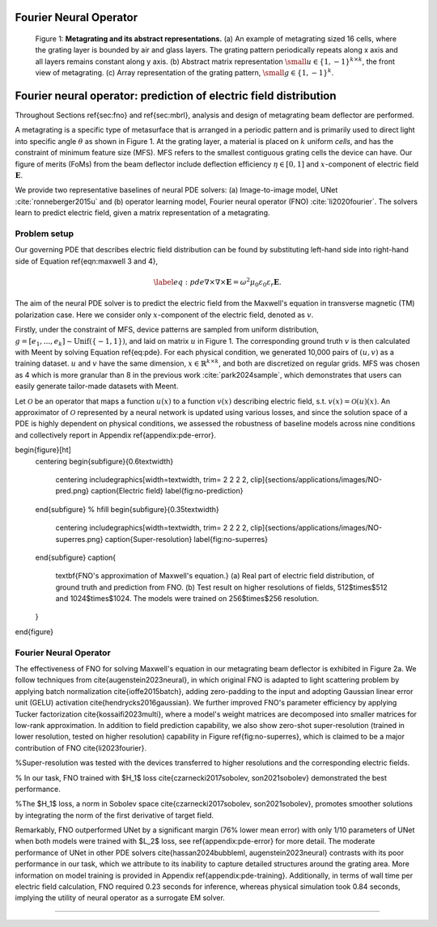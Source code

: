 Fourier Neural Operator
-----------------------


.. figure:: images/metasurface2.png

   Figure 1: **Metagrating and its abstract representations.**
   (a) An example of metagrating sized 16 cells, where the grating layer is bounded by air and glass layers.
   The grating pattern periodically repeats along x axis and all layers remains constant along y axis.
   (b) Abstract matrix representation :math:`{\small u\in {\{1, -1\}}^{k\times k}}`, the front view of metagrating.
   (c) Array representation of the grating pattern, :math:`{\small g\in {\{1, -1\}}^{k}}`.

Fourier neural operator: prediction of electric field distribution
--------------------------------

Throughout Sections \ref{sec:fno} and \ref{sec:mbrl}, analysis and design of metagrating beam deflector are performed.

A metagrating is a specific type of metasurface that is arranged in a periodic pattern and is primarily used to
direct light into specific angle :math:`\theta` as shown in Figure 1.
At the grating layer, a material is placed on :math:`k` uniform *cells*, and has the constraint of
minimum feature size (MFS). MFS refers to the smallest contiguous grating cells the device can have.
Our figure of merits (FoMs) from the beam deflector include deflection efficiency :math:`\eta \in [0, 1]` and
:math:`x`-component of electric field :math:`\mathbf{E}`.


We provide two representative baselines of neural PDE solvers: (a) Image-to-image model, UNet :cite:`ronneberger2015u`
and (b) operator learning model, Fourier neural operator (FNO) :cite:`li2020fourier`.
The solvers learn to predict electric field, given a matrix representation of a metagrating.


Problem setup
~~~~~~~~~~~~~

Our governing PDE that describes electric field distribution can be found by substituting left-hand side into
right-hand side of Equation \ref{eqn:maxwell 3 and 4},

.. math::
    \begin{equation}
        \label{eq:pde}
        \nabla\times\nabla\times \mathbf{E} = \omega^2 \mu_0 \varepsilon_0 \varepsilon_r \mathbf{E}.
    \end{equation}

The aim of the neural PDE solver is to predict the electric field from the Maxwell's equation in transverse magnetic
(TM) polarization case.
Here we consider only :math:`x`-component of the electric field, denoted as :math:`v`.



Firstly, under the constraint of MFS, device patterns are sampled from uniform distribution,
:math:`g=[e_1, ..., e_{k}]\sim \mathrm{Unif}(\{-1, 1\})`, and laid on matrix :math:`u` in Figure 1.
The corresponding ground truth :math:`v` is then calculated with Meent by solving Equation \ref{eq:pde}.
For each physical condition, we generated 10,000 pairs of :math:`(u,v)` as a training dataset.
:math:`u` and :math:`v` have the same dimension, :math:`x\in\mathbb{R}^{k\times k}`,
and both are discretized on regular grids.
MFS was chosen as 4 which is more granular than 8 in the previous work :cite:`park2024sample`, which demonstrates
that users can easily generate tailor-made datasets with Meent.

Let :math:`\mathcal{O}` be an operator that maps a function :math:`u(x)` to a function :math:`v(x)` describing
electric field, s.t. :math:`v(x)=\mathcal{O}(u)(x)`.
An approximator of :math:`\mathcal{O}` represented by a neural network is updated using various losses,
and since the solution space of a PDE is highly dependent on physical conditions, we assessed the robustness
of baseline models across nine conditions and collectively report in Appendix \ref{appendix:pde-error}.


\begin{figure}[ht]
    \centering
    \begin{subfigure}{0.6\textwidth}
        \centering
        \includegraphics[width=\textwidth, trim= 2 2 2 2, clip]{sections/applications/images/NO-pred.png}
        \caption{Electric field}
        \label{fig:no-prediction}
    \end{subfigure}
    % \hfill
    \begin{subfigure}{0.35\textwidth}
        \centering
        \includegraphics[width=\textwidth, trim= 2 2 2 2, clip]{sections/applications/images/NO-superres.png}
        \caption{Super-resolution}
        \label{fig:no-superres}
    \end{subfigure}
    \caption{
        \textbf{FNO's approximation of Maxwell's equation.}
        (a) Real part of electric field distribution, of ground truth and prediction from FNO.
        (b) Test result on higher resolutions of fields, 512$\times$512 and 1024$\times$1024. The models were trained on 256$\times$256 resolution.
    }
\end{figure}



Fourier Neural Operator
~~~~~~~~~~~~~~~~~~~~~~~

The effectiveness of FNO for solving Maxwell's equation in our metagrating beam deflector is exhibited in Figure 2a.
We follow techniques from \cite{augenstein2023neural}, in which original FNO is adapted to light scattering problem
by applying batch normalization \cite{ioffe2015batch}, adding zero-padding to the input and adopting Gaussian
linear error unit (GELU) activation \cite{hendrycks2016gaussian}.
We further improved FNO's parameter efficiency by applying Tucker factorization \cite{kossaifi2023multi},
where a model's weight matrices are decomposed into smaller matrices for low-rank approximation.
In addition to field prediction capability, we also show zero-shot super-resolution (trained in lower resolution,
tested on higher resolution) capability in Figure \ref{fig:no-superres}, which is claimed to be a major contribution
of FNO \cite{li2023fourier}.

%Super-resolution was tested with the devices transferred to higher resolutions and the corresponding electric fields.

% In our task, FNO trained with $H_1$ loss \cite{czarnecki2017sobolev, son2021sobolev} demonstrated
the best performance.

%The $H_1$ loss, a norm in Sobolev space \cite{czarnecki2017sobolev, son2021sobolev}, promotes smoother solutions
by integrating the norm of the first derivative of target field.


Remarkably, FNO outperformed UNet by a significant margin (76\% lower mean error) with only 1/10 parameters of UNet
when both models were trained with $L_2$ loss, see \ref{appendix:pde-error} for more detail.
The moderate performance of UNet in other PDE solvers \cite{hassan2024bubbleml, augenstein2023neural} contrasts with
its poor performance in our task, which we attribute to its inability to capture detailed structures around
the grating area. More information on model training is provided in Appendix \ref{appendix:pde-training}.
Additionally, in terms of wall time per electric field calculation, FNO required 0.23 seconds for inference,
whereas physical simulation took 0.84 seconds, implying the utility of neural operator as a surrogate EM solver.


----

.. bibliography::
   :filter: docname in docnames

